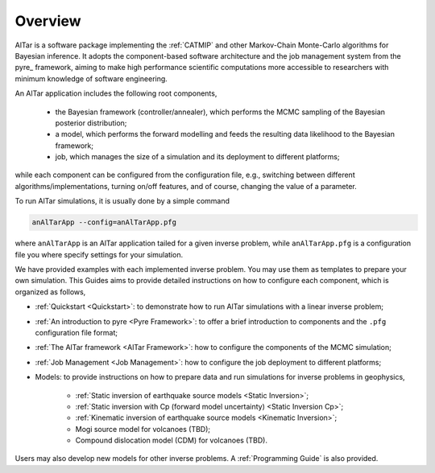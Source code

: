 
.. _Overview:

########
Overview
########

AlTar is a software package implementing the :ref:`CATMIP` and other Markov-Chain Monte-Carlo algorithms for Bayesian inference. It adopts the component-based software architecture and the job management system from the pyre_ framework, aiming to make high performance scientific computations more accessible to researchers with minimum knowledge of software engineering.

An AlTar application includes the following root components,

    - the Bayesian framework (controller/annealer), which performs the MCMC sampling of the Bayesian posterior distribution;
    - a model, which performs the forward modelling and feeds the resulting data likelihood to the Bayesian framework;
    - job, which manages the size of a simulation and its deployment to different platforms;

while each component can be configured from the configuration file, e.g., switching between different algorithms/implementations, turning on/off features, and of course, changing the value of a parameter.

To run AlTar simulations, it is usually done by a simple command

.. code-block::

    anAlTarApp --config=anAlTarApp.pfg

where ``anAlTarApp`` is an AlTar application tailed for a given inverse problem, while ``anAlTarApp.pfg`` is a configuration file you where specify settings for your simulation.

We have provided examples with each implemented inverse problem. You may use them as templates to prepare your own simulation. This Guides aims to provide detailed instructions on how to configure each component, which is organized as follows,

- :ref:`Quickstart <Quickstart>`: to demonstrate how to run AlTar simulations with a linear inverse problem;
- :ref:`An introduction to pyre <Pyre Framework>`: to offer a brief introduction to components and the ``.pfg`` configuration file format;
- :ref:`The AlTar framework <AlTar Framework>`: how to configure the components of the MCMC simulation;
- :ref:`Job Management <Job Management>`: how to configure the job deployment to different platforms;
- Models: to provide instructions on how to prepare data and run simulations for inverse problems in geophysics,

    - :ref:`Static inversion of earthquake source models <Static Inversion>`;
    - :ref:`Static inversion with Cp (forward model uncertainty) <Static Inversion Cp>`;
    - :ref:`Kinematic inversion of earthquake source models <Kinematic Inversion>`;
    - Mogi source model for volcanoes (TBD);
    - Compound dislocation model (CDM) for volcanoes (TBD).

Users may also develop new models for other inverse problems. A :ref:`Programming Guide` is also provided.